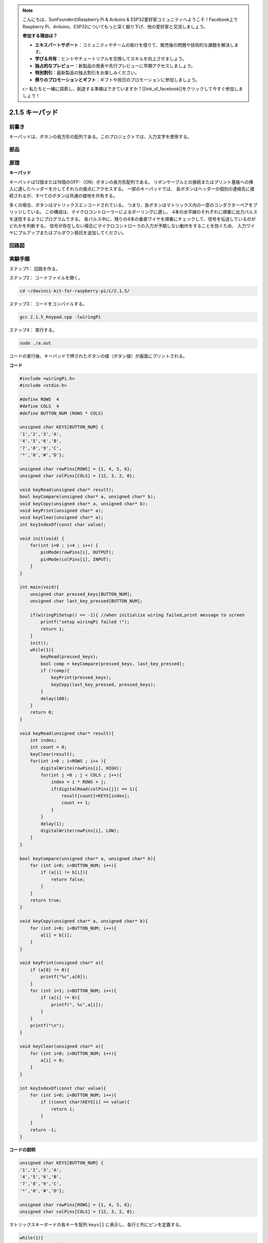 .. note::

    こんにちは、SunFounderのRaspberry Pi & Arduino & ESP32愛好家コミュニティへようこそ！Facebook上でRaspberry Pi、Arduino、ESP32についてもっと深く掘り下げ、他の愛好家と交流しましょう。

    **参加する理由は？**

    - **エキスパートサポート**：コミュニティやチームの助けを借りて、販売後の問題や技術的な課題を解決します。
    - **学び＆共有**：ヒントやチュートリアルを交換してスキルを向上させましょう。
    - **独占的なプレビュー**：新製品の発表や先行プレビューに早期アクセスしましょう。
    - **特別割引**：最新製品の独占割引をお楽しみください。
    - **祭りのプロモーションとギフト**：ギフトや祝日のプロモーションに参加しましょう。

    👉 私たちと一緒に探索し、創造する準備はできていますか？[|link_sf_facebook|]をクリックして今すぐ参加しましょう！

.. _py_keypad:

2.1.5 キーパッド
=================

前書き
------------

キーパッドは、ボタンの長方形の配列である。このプロジェクトでは、入力文字を使用する。

部品
----------

.. image:: ../img/list_2.1.5_keypad.png


原理
---------

**キーパッド**

キーパッドは12個または16個のOFF-（ON）ボタンの長方形配列である。
リボンケーブルとの接続またはプリント基板への挿入に適したヘッダーを介してそれらの接点にアクセスする。
一部のキーパッドでは、
各ボタンはヘッダーの個別の連絡先に接続されるが、すべてのボタンは共通の接地を共有する。

.. image:: ../img/image314.png


多くの場合、ボタンはマトリックスエンコードされている。
つまり、各ボタンはマトリックス内の一意のコンダクターペアをブリッジしている。
この構成は、マイクロコントローラーによるポーリングに適し、
4本の水平線のそれぞれに順番に出力パルスを送信するようにプログラムできる。
各パルス中に、残りの4本の垂直ワイヤを順番にチェックして、信号を伝送しているのがどれかを判断する。
信号が存在しない場合にマイクロコントローラの入力が予期しない動作をすることを防ぐため、
入力ワイヤにプルアップまたはプルダウン抵抗を追加してください。

回路図
-----------------

.. image:: ../img/image315.png


.. image:: ../img/image316.png


実験手順
-----------------------

ステップ1： 回路を作る。

.. image:: ../img/image186.png
    :width: 800


ステップ2： コードファイルを開く。

.. raw:: html

   <run></run>

.. code-block::

    cd ~/davinci-kit-for-raspberry-pi/c/2.1.5/

ステップ3： コードをコンパイルする。

.. raw:: html

   <run></run>

.. code-block::

    gcc 2.1.5_Keypad.cpp -lwiringPi

ステップ4： 実行する。

.. raw:: html

   <run></run>

.. code-block::

    sudo ./a.out

コードの実行後、キーパッドで押されたボタンの値（ボタン値）が画面にプリントされる。

**コード**

.. code-block:: c

    #include <wiringPi.h>
    #include <stdio.h>

    #define ROWS  4 
    #define COLS  4
    #define BUTTON_NUM (ROWS * COLS)

    unsigned char KEYS[BUTTON_NUM] {  
    '1','2','3','A',
    '4','5','6','B',
    '7','8','9','C',
    '*','0','#','D'};

    unsigned char rowPins[ROWS] = {1, 4, 5, 6}; 
    unsigned char colPins[COLS] = {12, 3, 2, 0};

    void keyRead(unsigned char* result);
    bool keyCompare(unsigned char* a, unsigned char* b);
    void keyCopy(unsigned char* a, unsigned char* b);
    void keyPrint(unsigned char* a);
    void keyClear(unsigned char* a);
    int keyIndexOf(const char value);

    void init(void) {
        for(int i=0 ; i<4 ; i++) {
            pinMode(rowPins[i], OUTPUT);
            pinMode(colPins[i], INPUT);
        }
    }

    int main(void){
        unsigned char pressed_keys[BUTTON_NUM];
        unsigned char last_key_pressed[BUTTON_NUM];

        if(wiringPiSetup() == -1){ //when initialize wiring failed,print message to screen
            printf("setup wiringPi failed !");
            return 1; 
        }
        init();
        while(1){
            keyRead(pressed_keys);
            bool comp = keyCompare(pressed_keys, last_key_pressed);
            if (!comp){
                keyPrint(pressed_keys);
                keyCopy(last_key_pressed, pressed_keys);
            }
            delay(100);
        }
        return 0;  
    }

    void keyRead(unsigned char* result){
        int index;
        int count = 0;
        keyClear(result);
        for(int i=0 ; i<ROWS ; i++ ){
            digitalWrite(rowPins[i], HIGH);
            for(int j =0 ; j < COLS ; j++){
                index = i * ROWS + j;
                if(digitalRead(colPins[j]) == 1){
                    result[count]=KEYS[index];
                    count += 1;
                }
            }
            delay(1);
            digitalWrite(rowPins[i], LOW);
        }
    }

    bool keyCompare(unsigned char* a, unsigned char* b){
        for (int i=0; i<BUTTON_NUM; i++){
            if (a[i] != b[i]){
                return false;
            }
        }
        return true;
    }

    void keyCopy(unsigned char* a, unsigned char* b){
        for (int i=0; i<BUTTON_NUM; i++){
            a[i] = b[i];
        }
    }

    void keyPrint(unsigned char* a){
        if (a[0] != 0){
            printf("%c",a[0]);
        }
        for (int i=1; i<BUTTON_NUM; i++){
            if (a[i] != 0){
                printf(", %c",a[i]);
            }
        }
        printf("\n");
    }

    void keyClear(unsigned char* a){
        for (int i=0; i<BUTTON_NUM; i++){
            a[i] = 0;
        }
    }

    int keyIndexOf(const char value){
        for (int i=0; i<BUTTON_NUM; i++){
            if ((const char)KEYS[i] == value){
                return i;
            }
        }
        return -1;
    }

**コードの説明**

.. code-block:: c

    unsigned char KEYS[BUTTON_NUM] {  
    '1','2','3','A',
    '4','5','6','B',
    '7','8','9','C',
    '*','0','#','D'};

    unsigned char rowPins[ROWS] = {1, 4, 5, 6}; 
    unsigned char colPins[COLS] = {12, 3, 2, 0};

マトリックスキーボードの各キーを配列 ``keys[]`` に表示し、各行と列にピンを定義する。

.. code-block:: c

    while(1){
            keyRead(pressed_keys);
            bool comp = keyCompare(pressed_keys, last_key_pressed);
            if (!comp){
                keyPrint(pressed_keys);
                keyCopy(last_key_pressed, pressed_keys);
            }
            delay(100);
        }



これは、ボタン値を読み取り、プリントするメイン関数の一部である。

関数 ``keyRead()`` は、すべてのボタンの状態を読み取る。

``KeyCompare()`` と ``keyCopy()`` は、ボタンの状態が変化したかどうか（つまり、ボタンが押されたか離されたか）を判断するために使用される。

``keyPrint()`` は現在のレベルが高レベル（ボタンが押されている）のボタンのボタン値をプリントする。

.. code-block:: c

    void keyRead(unsigned char* result){
        int index;
        int count = 0;
        keyClear(result);
        for(int i=0 ; i<ROWS ; i++ ){
            digitalWrite(rowPins[i], HIGH);
            for(int j =0 ; j < COLS ; j++){
                index = i * ROWS + j;
                if(digitalRead(colPins[j]) == 1){
                    result[count]=KEYS[index];
                    count += 1;
                }
            }
            delay(1);
            digitalWrite(rowPins[i], LOW);
        }
    }

この関数は各行に順番に高レベルを割り当て、列のキーが押されると、
キーが配置されている列が高レベルになる。two- layer loopの判定後、
キー状態のコンパイルにより配列（ ``reasult[]`` ）が生成される。

ボタン3を押すとき：

.. image:: ../img/image187.png


``RowPin[0]`` は高レベルで書き込み、
``colPin[2]`` は高レベルになる。
``ColPin[0]`` 、 ``colPin[1]`` 、 ``colPin[3]`` は低レベルになる。

これにより、 ``0,0,1,0`` が得られる。 ``rowPin[1]`` 、 ``rowPin[2]`` 、 ``rowPin[3]`` が高レベルで書き込まれると、
``colPin[0]`` 〜 ``colPin[4]`` は低レベルになる。

ループ判定が完了すると、配列が生成される：

.. code-block:: c

    result[BUTTON_NUM] {  
    0, 0, 1, 0,
    0, 0, 0, 0,
    0, 0, 0, 0,
    0, 0, 0, 0};

.. code-block:: c

    bool keyCompare(unsigned char* a, unsigned char* b){
        for (int i=0; i<BUTTON_NUM; i++){
            if (a[i] != b[i]){
                return false;
            }
        }
        return true;
    }

    void keyCopy(unsigned char* a, unsigned char* b){
        for (int i=0; i<BUTTON_NUM; i++){
            a[i] = b[i];
        }
    }


これら二つの関数は、キーの状態が変化したかどうかを判断するために使用され、たとえば、
「3」または「2」を押したときに手を離すと、 ``keyCompare()`` はfalseを返す。

``KeyCopy() ``はそれぞれの比較後に配列（ ``last_key_pressed[BUTTON_NUM]`` ）
の現在のボタン値を書き換えるために使用される。ですから次回にそれらを比較できる。

.. code-block:: c

    void keyPrint(unsigned char* a){
    //printf("{");
        if (a[0] != 0){
            printf("%c",a[0]);
        }
        for (int i=1; i<BUTTON_NUM; i++){
            if (a[i] != 0){
                printf(", %c",a[i]);
            }
        }
        printf("\n");
    }

この関数は現在押されているボタンの値をプリントするために使用される。
「1」ボタンを押すと、「1」がプリントされる。
ボタン「1」と「3」が押されると、「1、3」がプリントされる。
